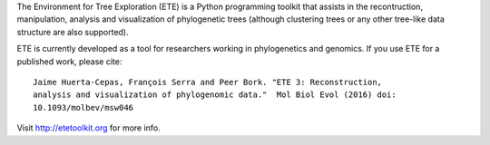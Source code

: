 
The Environment for Tree Exploration (ETE) is a Python programming
toolkit that assists in the recontruction, manipulation, analysis and
visualization of phylogenetic trees (although clustering trees or any
other tree-like data structure are also supported).

ETE is currently developed as a tool for researchers working in
phylogenetics and genomics. If you use ETE for a published work,
please cite:

::

   Jaime Huerta-Cepas, François Serra and Peer Bork. "ETE 3: Reconstruction,
   analysis and visualization of phylogenomic data."  Mol Biol Evol (2016) doi:
   10.1093/molbev/msw046

Visit http://etetoolkit.org for more info.


